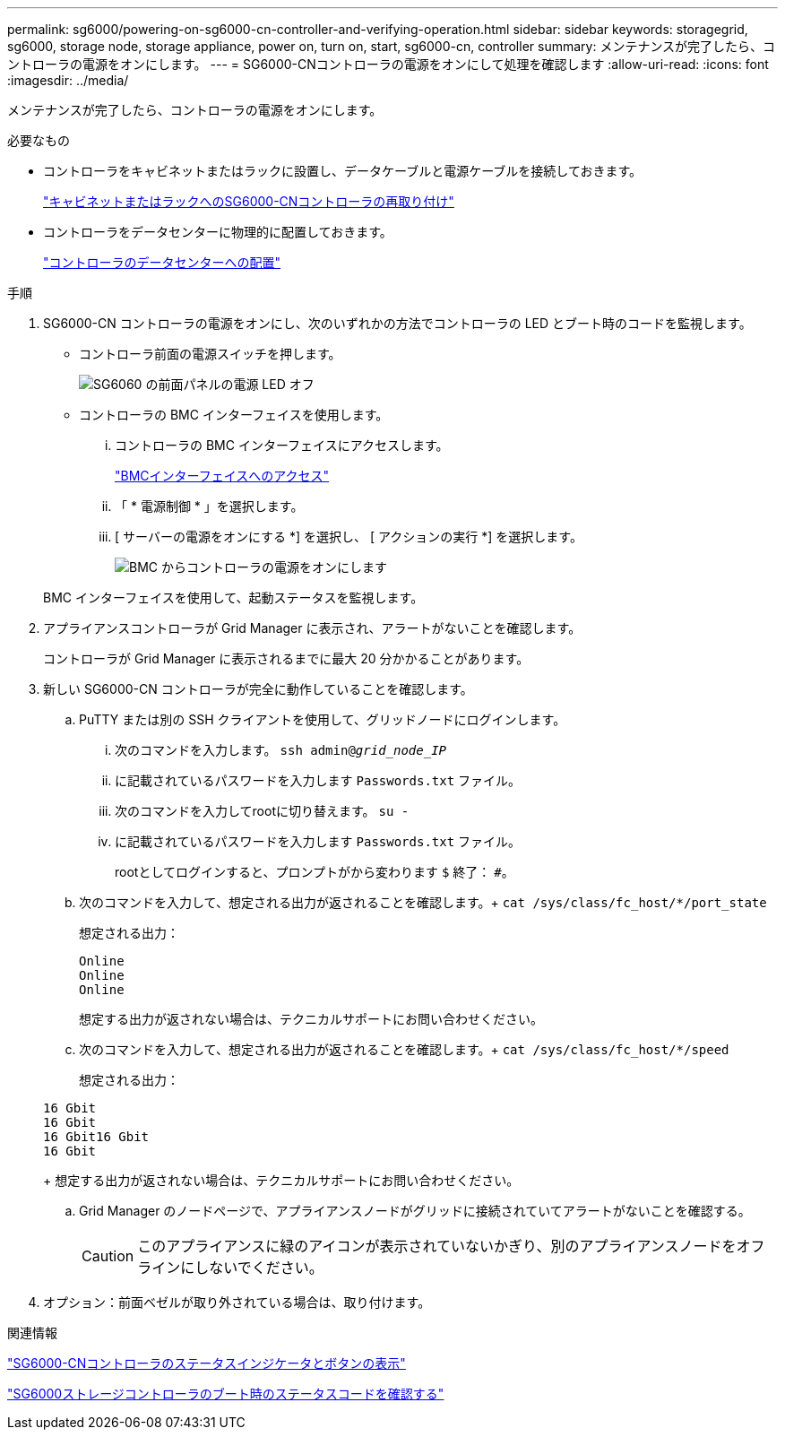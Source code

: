 ---
permalink: sg6000/powering-on-sg6000-cn-controller-and-verifying-operation.html 
sidebar: sidebar 
keywords: storagegrid, sg6000, storage node, storage appliance, power on, turn on, start, sg6000-cn, controller 
summary: メンテナンスが完了したら、コントローラの電源をオンにします。 
---
= SG6000-CNコントローラの電源をオンにして処理を確認します
:allow-uri-read: 
:icons: font
:imagesdir: ../media/


[role="lead"]
メンテナンスが完了したら、コントローラの電源をオンにします。

.必要なもの
* コントローラをキャビネットまたはラックに設置し、データケーブルと電源ケーブルを接続しておきます。
+
link:reinstalling-sg6000-cn-controller-into-cabinet-or-rack.html["キャビネットまたはラックへのSG6000-CNコントローラの再取り付け"]

* コントローラをデータセンターに物理的に配置しておきます。
+
link:locating-controller-in-data-center.html["コントローラのデータセンターへの配置"]



.手順
. SG6000-CN コントローラの電源をオンにし、次のいずれかの方法でコントローラの LED とブート時のコードを監視します。
+
** コントローラ前面の電源スイッチを押します。
+
image::../media/sg6060_front_panel_power_led_off.jpg[SG6060 の前面パネルの電源 LED オフ]

** コントローラの BMC インターフェイスを使用します。
+
... コントローラの BMC インターフェイスにアクセスします。
+
link:accessing-bmc-interface-sg6000.html["BMCインターフェイスへのアクセス"]

... 「 * 電源制御 * 」を選択します。
... [ サーバーの電源をオンにする *] を選択し、 [ アクションの実行 *] を選択します。
+
image::../media/sg6060_power_on_from_bmc.png[BMC からコントローラの電源をオンにします]

+
BMC インターフェイスを使用して、起動ステータスを監視します。





. アプライアンスコントローラが Grid Manager に表示され、アラートがないことを確認します。
+
コントローラが Grid Manager に表示されるまでに最大 20 分かかることがあります。

. 新しい SG6000-CN コントローラが完全に動作していることを確認します。
+
.. PuTTY または別の SSH クライアントを使用して、グリッドノードにログインします。
+
... 次のコマンドを入力します。 `ssh admin@_grid_node_IP_`
... に記載されているパスワードを入力します `Passwords.txt` ファイル。
... 次のコマンドを入力してrootに切り替えます。 `su -`
... に記載されているパスワードを入力します `Passwords.txt` ファイル。
+
rootとしてログインすると、プロンプトがから変わります `$` 終了： `#`。



.. 次のコマンドを入力して、想定される出力が返されることを確認します。+
`cat /sys/class/fc_host/*/port_state`
+
想定される出力：

+
[listing]
----
Online
Online
Online
----
+
想定する出力が返されない場合は、テクニカルサポートにお問い合わせください。

.. 次のコマンドを入力して、想定される出力が返されることを確認します。+
`cat /sys/class/fc_host/*/speed`
+
想定される出力：

+
[listing]
----
16 Gbit
16 Gbit
16 Gbit16 Gbit
16 Gbit
----
+
想定する出力が返されない場合は、テクニカルサポートにお問い合わせください。

.. Grid Manager のノードページで、アプライアンスノードがグリッドに接続されていてアラートがないことを確認する。
+

CAUTION: このアプライアンスに緑のアイコンが表示されていないかぎり、別のアプライアンスノードをオフラインにしないでください。



. オプション：前面ベゼルが取り外されている場合は、取り付けます。


.関連情報
link:viewing-status-indicators-and-buttons-on-sg6000-cn-controller.html["SG6000-CNコントローラのステータスインジケータとボタンの表示"]

link:viewing-boot-up-status-codes-for-sg6000-storage-controllers.html["SG6000ストレージコントローラのブート時のステータスコードを確認する"]
